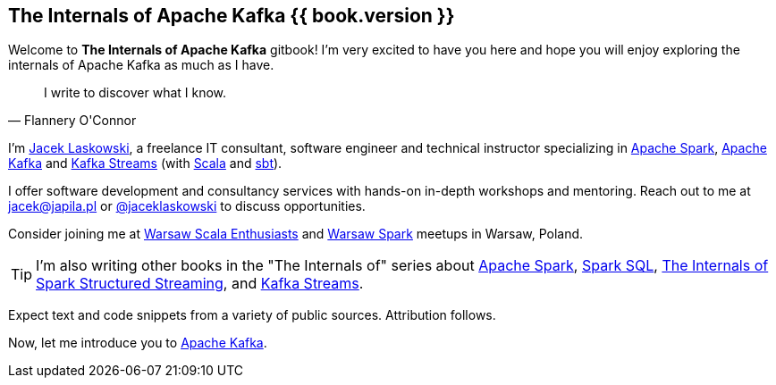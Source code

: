 == The Internals of Apache Kafka {{ book.version }}

Welcome to *The Internals of Apache Kafka* gitbook! I'm very excited to have you here and hope you will enjoy exploring the internals of Apache Kafka as much as I have.

[quote, Flannery O'Connor]
I write to discover what I know.

I'm https://pl.linkedin.com/in/jaceklaskowski[Jacek Laskowski], a freelance IT consultant, software engineer and technical instructor specializing in https://spark.apache.org/[Apache Spark], https://kafka.apache.org/[Apache Kafka] and https://kafka.apache.org/documentation/streams/[Kafka Streams] (with https://www.scala-lang.org/[Scala] and https://www.scala-sbt.org/[sbt]).

I offer software development and consultancy services with hands-on in-depth workshops and mentoring. Reach out to me at jacek@japila.pl or https://twitter.com/jaceklaskowski[@jaceklaskowski] to discuss opportunities.

Consider joining me at http://www.meetup.com/WarsawScala/[Warsaw Scala Enthusiasts] and http://www.meetup.com/Warsaw-Spark[Warsaw Spark] meetups in Warsaw, Poland.

TIP: I'm also writing other books in the "The Internals of" series about http://books.japila.pl/apache-spark-internals[Apache Spark], https://bit.ly/spark-sql-internals[Spark SQL], https://bit.ly/spark-structured-streaming[The Internals of Spark Structured Streaming], and https://bit.ly/kafka-streams-internals[Kafka Streams].

Expect text and code snippets from a variety of public sources. Attribution follows.

Now, let me introduce you to <<kafka-overview.adoc#, Apache Kafka>>.

